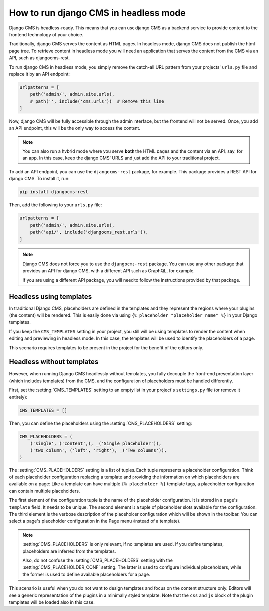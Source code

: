 ########################################
 How to run django CMS in headless mode
########################################

.. versionadded:: 4.1

Django CMS is headless-ready. This means that you can use django CMS as a
backend service to provide content to the frontend technology of your choice.

Traditionally, django CMS serves the content as HTML pages. In headless mode,
django CMS does not publish the html page tree. To retrieve content in headless
mode you will need an application that serves the content from the CMS via an
API, such as djangocms-rest.

To run django CMS in headless mode, you simply remove the catch-all URL pattern
from your projects' ``urls.py`` file and replace it by an API endpoint:

.. code-block:: python

    urlpatterns = [
        path('admin/', admin.site.urls),
        # path('', include('cms.urls'))  # Remove this line
    ]

Now, django CMS will be fully accessible through the admin interface, but the
frontend will not be served. Once, you add an API endpoint, this will be the
only way to access the content.

.. note::

    You can also run a hybrid mode where you serve **both** the HTML pages
    and the content via an API, say, for an app. In this case, keep the django CMS' URLS and just add the
    API to your traditional project.


To add an API endpoint, you can use the ``djangocms-rest`` package, for example.
This package provides a REST API for django CMS. To install it, run:

.. code-block:: bash

    pip install djangocms-rest

Then, add the following to your ``urls.py`` file:

.. code-block:: python

    urlpatterns = [
        path('admin/', admin.site.urls),
        path('api/', include('djangocms_rest.urls')),
    ]


.. note::

    Django CMS does not force you to use the ``djangocms-rest`` package. You can
    use any other package that provides an API for django CMS, with
    a different API such as GraphQL, for example.

    If you are using a different API package, you will need to follow the
    instructions provided by that package.


**************************
 Headless using templates
**************************

In traditional Django CMS, placeholders are defined in the templates and they
represent the regions where your plugins (the content) will be rendered. This
is easily done via using ``{% placeholder "placeholder_name" %}`` in your
Django templates.

If you keep the ``CMS_TEMPLATES`` setting in your project, you still will be
using templates to render the content when editing and previewing in headless
mode. In this case, the templates will be used to identify the placeholders of
a page.

This scenario requires templates to be present in the project for the benefit
of the editors only.


****************************
 Headless without templates
****************************

However, when running Django CMS headlessly without templates, you fully
decouple the front-end presentation layer (which includes templates) from the
CMS, and the configuration of placeholders must be handled differently.

First, set the :setting:`CMS_TEMPLATES` setting to an empty list in your
project's ``settings.py`` file (or remove it entirely):

.. code-block:: python

    CMS_TEMPLATES = []

Then, you can define the placeholders using the :setting:`CMS_PLACEHOLDERS`
setting:

.. code-block:: python

    CMS_PLACEHOLDERS = (
        ('single', ('content',), _('Single placeholder')),
        ('two_column', ('left', 'right'), _('Two columns')),
    )

The :setting:`CMS_PLACEHOLDERS` setting is a list of tuples. Each tuple
represents a placeholder configuration. Think of each placeholder configuration
replacing a template and providing the information on which placeholders
are available on a page: Like a template can have multiple ``{% placeholder %}``
template tags, a placeholder configuration can contain multiple placeholders.

The first element of the configuration tuple is the name of the placeholder
configuration. It is stored in a page's ``template`` field. It needs to be
unique. The second element is a tuple of placeholder slots available for the
configuration. The third element is the verbose description of the placeholder
configuration which will be shown in the toolbar. You can select a page's
placeholder configuration in the Page menu (instead of a template).

.. note::

    :setting:`CMS_PLACEHOLDERS` is only relevant, if no templates are used.
    If you define templates, placeholders are inferred from the templates.

    Also, do not confuse the :setting:`CMS_PLACEHOLDERS` setting with the
    :setting:`CMS_PLACEHOLDER_CONF` setting. The latter is used to configure
    individual placeholders, while the former is used to define available
    placeholders for a page.

This scenario is useful when you do not want to design templates and focus on
the content structure only. Editors will see a generic representation of the
plugins in a minimally styled template. Note that the ``css`` and ``js`` block
of the plugin templates will be loaded also in this case.
